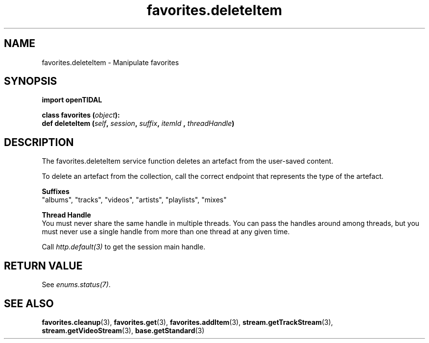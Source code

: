 .TH favorites.deleteItem 3 "29 Jan 2021" "pyopenTIDAL 1.0.1" "pyopenTIDAL Manual"
.SH NAME
favorites.deleteItem \- Manipulate favorites 
.SH SYNOPSIS
.B import openTIDAL

.nf
.BI "class favorites (" object "):"
.BI "    def deleteItem (" self ", " session ", " suffix ", " itemId " , " threadHandle ")"
.fi
.SH DESCRIPTION
The favorites.deleteItem service function deletes an artefact from the user-saved content.

To delete an artefact from the collection, call the correct endpoint that represents the type of the
artefact.

.nf
.B Suffixes
.fi
"albums", "tracks", "videos", "artists", "playlists", "mixes"

.nf
.B Thread Handle
.fi
You must never share the same handle in multiple threads. You can pass the handles around among threads, but you must never use a single handle from more than one thread at any given time.

Call \fIhttp.default(3)\fP to get the session main handle.
.SH RETURN VALUE
See \fIenums.status(7)\fP.
.SH "SEE ALSO"
.BR favorites.cleanup "(3), " favorites.get "(3), " favorites.addItem "(3), "
.BR stream.getTrackStream "(3), " stream.getVideoStream "(3), " base.getStandard "(3) "
